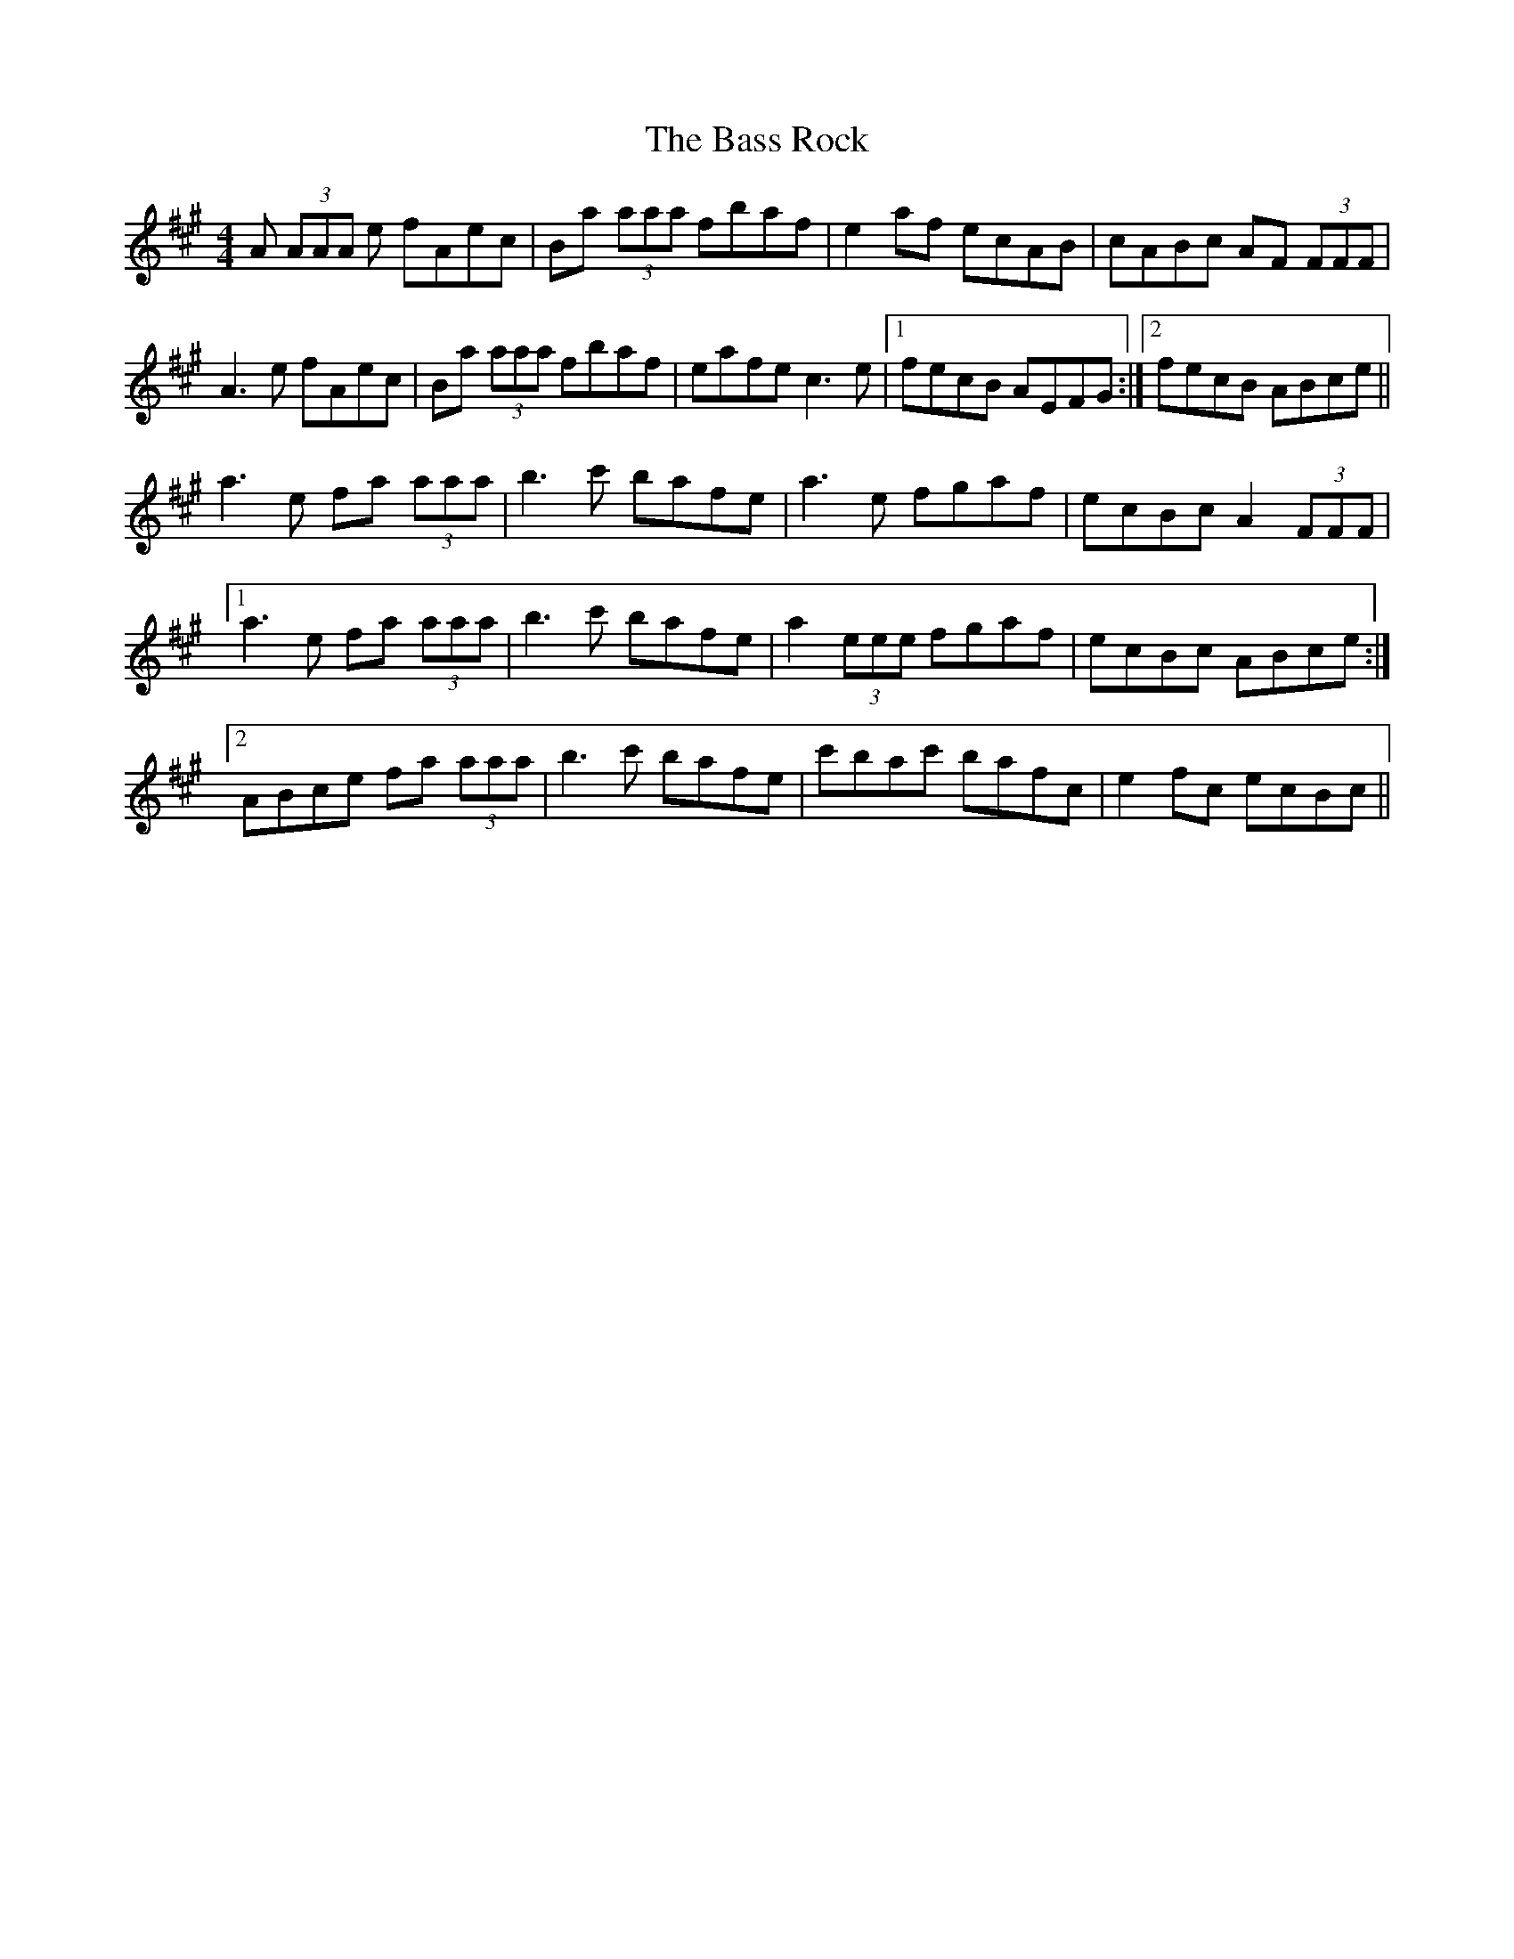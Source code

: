 X: 2975
T: Bass Rock, The
R: reel
M: 4/4
K: Amajor
A (3AAA e fAec|Ba (3aaa fbaf|e2 af ecAB|cABc AF (3FFF|
A3 e fAec|Ba (3aaa fbaf|eafe c3 e|1 fecB AEFG:|2 fecB ABce||
a3 e fa (3aaa|b3 c' bafe|a3 e fgaf|ecBc A2 (3FFF|
[1 a3 e fa (3aaa|b3 c' bafe|a2 (3eee fgaf|ecBc ABce:|
[2 ABce fa (3aaa|b3 c' bafe|c'bac' bafc|e2 fc ecBc||

